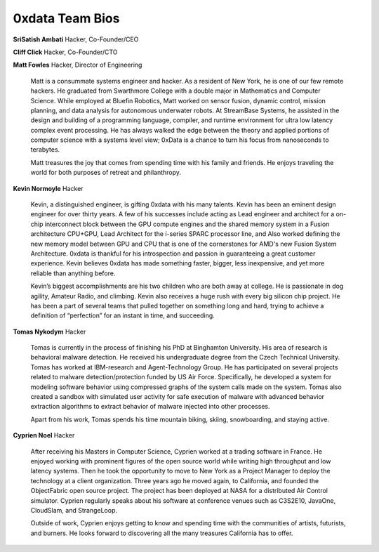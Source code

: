 ====================
**0xdata Team Bios**
====================

**SriSatish Ambati**
Hacker, Co-Founder/CEO
     
**Cliff Click**
Hacker, Co-Founder/CTO

**Matt Fowles**
Hacker, Director of Engineering

  Matt is a consummate systems engineer and hacker.  As a resident of New York, he is one of our few remote hackers. He graduated from Swarthmore College with a double major in Mathematics and Computer Science. While employed at Bluefin Robotics, Matt worked on sensor fusion, dynamic control, mission planning, and data analysis for autonomous underwater robots. At StreamBase Systems, he assisted in the design and building of a programming language, compiler, and runtime environment for ultra low latency complex event processing. He has always walked the edge between the theory and applied portions of computer science with a systems level view; 0xData is a chance to turn his focus from nanoseconds to terabytes. 
  
  Matt treasures the joy that comes from spending time with his family and friends. He enjoys traveling the world for both purposes of retreat and philanthropy.


**Kevin Normoyle**
Hacker

  Kevin, a distinguished engineer, is gifting 0xdata with his many talents. Kevin has been an eminent design engineer for over thirty years. A few of his successes include acting as Lead engineer and architect for a on-chip interconnect block between the GPU compute engines and the shared memory system in a Fusion architecture CPU+GPU, Lead Architect for the i-series SPARC processor line, and Also worked defining the new memory model between GPU and CPU that is one of the cornerstones for AMD's new Fusion System Architecture. 0xdata is thankful for his introspection and passion in guaranteeing a great customer experience. Kevin believes 0xdata has made something faster, bigger, less inexpensive, and yet more reliable than anything before. 
  
  Kevin’s biggest accomplishments are his two children who are both away at college. He is passionate in dog agility, Amateur Radio, and climbing. Kevin also receives a huge rush with every big silicon chip project. He has been a part of several teams that pulled together on something long and hard, trying to achieve a definition of “perfection” for an instant in time, and succeeding.


**Tomas Nykodym**       
Hacker 

  Tomas is currently in the process of finishing his PhD at Binghamton University.  His area of research is behavioral malware detection. He received his undergraduate degree from the Czech Technical University. Tomas has worked at IBM-research and Agent-Technology Group. He has participated on several projects related to malware detection/protection funded by US Air Force. Specifically, he developed a system for modeling software behavior using compressed graphs of the system calls made on the system. Tomas also created a sandbox with simulated user activity for safe execution of malware with advanced behavior extraction algorithms to extract behavior of malware injected into other processes. 
  
  Apart from his work, Tomas spends his time mountain biking, skiing, snowboarding, and staying active.

**Cyprien Noel**
Hacker

  After receiving his Masters in Computer Science, Cyprien worked at a trading software in France. He enjoyed working with prominent figures of the open source world while writing high throughput and low latency systems. Then he took the opportunity to move to New York as a Project Manager to deploy the technology at a client organization. Three years ago he moved again, to California, and founded the ObjectFabric open source project. The project has been deployed at NASA for a distributed Air Control simulator. Cyprien regularly speaks about his software at conference venues such as C3S2E10, JavaOne, CloudSlam, and StrangeLoop. 

  Outside of work, Cyprien enjoys getting to know and spending time with the communities of artists, futurists, and burners. He looks forward to discovering all the many treasures California has to offer. 

